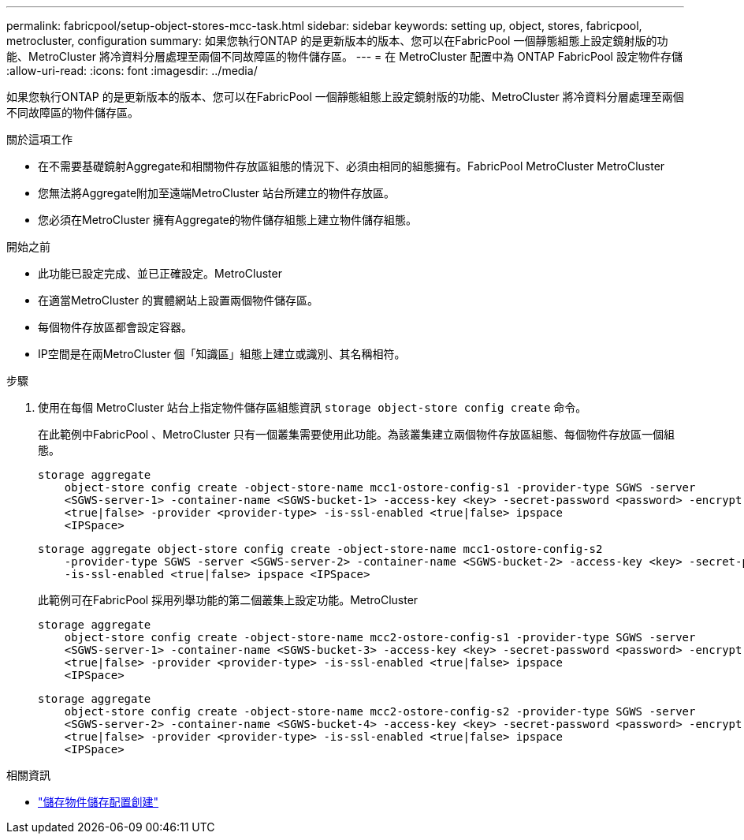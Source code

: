 ---
permalink: fabricpool/setup-object-stores-mcc-task.html 
sidebar: sidebar 
keywords: setting up, object, stores, fabricpool, metrocluster, configuration 
summary: 如果您執行ONTAP 的是更新版本的版本、您可以在FabricPool 一個靜態組態上設定鏡射版的功能、MetroCluster 將冷資料分層處理至兩個不同故障區的物件儲存區。 
---
= 在 MetroCluster 配置中為 ONTAP FabricPool 設定物件存儲
:allow-uri-read: 
:icons: font
:imagesdir: ../media/


[role="lead"]
如果您執行ONTAP 的是更新版本的版本、您可以在FabricPool 一個靜態組態上設定鏡射版的功能、MetroCluster 將冷資料分層處理至兩個不同故障區的物件儲存區。

.關於這項工作
* 在不需要基礎鏡射Aggregate和相關物件存放區組態的情況下、必須由相同的組態擁有。FabricPool MetroCluster MetroCluster
* 您無法將Aggregate附加至遠端MetroCluster 站台所建立的物件存放區。
* 您必須在MetroCluster 擁有Aggregate的物件儲存組態上建立物件儲存組態。


.開始之前
* 此功能已設定完成、並已正確設定。MetroCluster
* 在適當MetroCluster 的實體網站上設置兩個物件儲存區。
* 每個物件存放區都會設定容器。
* IP空間是在兩MetroCluster 個「知識區」組態上建立或識別、其名稱相符。


.步驟
. 使用在每個 MetroCluster 站台上指定物件儲存區組態資訊 `storage object-store config create` 命令。
+
在此範例中FabricPool 、MetroCluster 只有一個叢集需要使用此功能。為該叢集建立兩個物件存放區組態、每個物件存放區一個組態。

+
[listing]
----
storage aggregate
    object-store config create -object-store-name mcc1-ostore-config-s1 -provider-type SGWS -server
    <SGWS-server-1> -container-name <SGWS-bucket-1> -access-key <key> -secret-password <password> -encrypt
    <true|false> -provider <provider-type> -is-ssl-enabled <true|false> ipspace
    <IPSpace>
----
+
[listing]
----
storage aggregate object-store config create -object-store-name mcc1-ostore-config-s2
    -provider-type SGWS -server <SGWS-server-2> -container-name <SGWS-bucket-2> -access-key <key> -secret-password <password> -encrypt <true|false> -provider <provider-type>
    -is-ssl-enabled <true|false> ipspace <IPSpace>
----
+
此範例可在FabricPool 採用列舉功能的第二個叢集上設定功能。MetroCluster

+
[listing]
----
storage aggregate
    object-store config create -object-store-name mcc2-ostore-config-s1 -provider-type SGWS -server
    <SGWS-server-1> -container-name <SGWS-bucket-3> -access-key <key> -secret-password <password> -encrypt
    <true|false> -provider <provider-type> -is-ssl-enabled <true|false> ipspace
    <IPSpace>
----
+
[listing]
----
storage aggregate
    object-store config create -object-store-name mcc2-ostore-config-s2 -provider-type SGWS -server
    <SGWS-server-2> -container-name <SGWS-bucket-4> -access-key <key> -secret-password <password> -encrypt
    <true|false> -provider <provider-type> -is-ssl-enabled <true|false> ipspace
    <IPSpace>
----


.相關資訊
* link:https://docs.netapp.com/us-en/ontap-cli/search.html?q=storage+object-store+config+create["儲存物件儲存配置創建"^]

